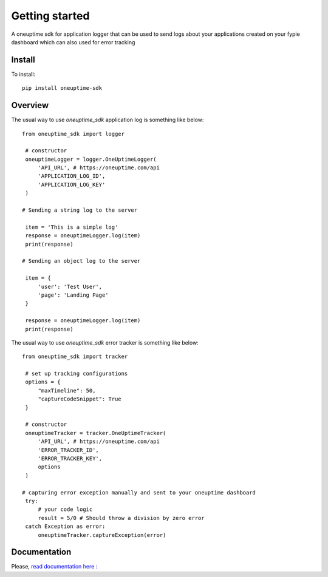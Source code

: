 ===============
Getting started
===============

| A oneuptime sdk for application logger that can be used to send logs about your applications created on your fypie dashboard which can also used for error tracking

Install
-------

To install::

    pip install oneuptime-sdk

Overview
--------

The usual way to use `oneuptime_sdk` application log is something like below::

   from oneuptime_sdk import logger

    # constructor
    oneuptimeLogger = logger.OneUptimeLogger(
        'API_URL', # https://oneuptime.com/api
        'APPLICATION_LOG_ID',
        'APPLICATION_LOG_KEY'
    )

   # Sending a string log to the server

    item = 'This is a simple log'
    response = oneuptimeLogger.log(item)
    print(response)

   # Sending an object log to the server

    item = {
        'user': 'Test User',
        'page': 'Landing Page'
    }

    response = oneuptimeLogger.log(item)
    print(response)


The usual way to use `oneuptime_sdk` error tracker is something like below::

   from oneuptime_sdk import tracker

    # set up tracking configurations    
    options = {
        "maxTimeline": 50,
        "captureCodeSnippet": True
    }   

    # constructor
    oneuptimeTracker = tracker.OneUptimeTracker(
        'API_URL', # https://oneuptime.com/api
        'ERROR_TRACKER_ID',
        'ERROR_TRACKER_KEY',
        options
    )

   # capturing error exception manually and sent to your oneuptime dashboard
    try:
        # your code logic
        result = 5/0 # Should throw a division by zero error
    catch Exception as error:
        oneuptimeTracker.captureException(error)

   

Documentation
-------------

Please, `read documentation here : <README.md>`_